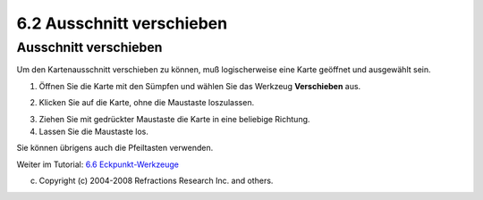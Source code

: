 6.2 Ausschnitt verschieben
==========================

Ausschnitt verschieben
~~~~~~~~~~~~~~~~~~~~~~

Um den Kartenausschnitt verschieben zu können, muß logischerweise eine Karte geöffnet und ausgewählt
sein.

#. Öffnen Sie die Karte mit den Sümpfen und wählen Sie das Werkzeug **Verschieben** |image0| aus.
#. Klicken Sie auf die Karte, ohne die Maustaste loszulassen.
    |image1|
#. Ziehen Sie mit gedrückter Maustaste die Karte in eine beliebige Richtung.
#. Lassen Sie die Maustaste los.

Sie können übrigens auch die Pfeiltasten verwenden.

Weiter im Tutorial: `6.6 Eckpunkt-Werkzeuge <6.6%20Eckpunkt-Werkzeuge.html>`__

(c) Copyright (c) 2004-2008 Refractions Research Inc. and others.

.. |image0| image:: download/attachments/3793/Werkzeug%20verschieben.png
.. |image1| image:: download/attachments/3793/Kartenausschnitt%20verschieben.png
